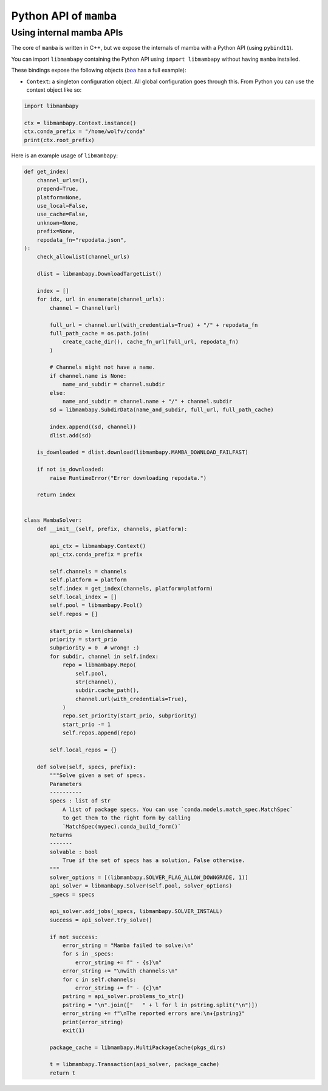 =======================
Python API of ``mamba``
=======================

Using internal mamba APIs
-------------------------

The core of ``mamba`` is written in C++, but we expose the internals of mamba with a Python API
(using ``pybind11``).

You can import ``libmambapy`` containing the Python API using ``import libmambapy`` without having ``mamba`` installed.

These bindings expose the following objects (`boa`_ has a full example):

- ``Context``: a singleton configuration object. All global configuration goes through this. From Python you can use the context object like so:

.. code:: python

   import libmambapy

   ctx = libmambapy.Context.instance()
   ctx.conda_prefix = "/home/wolfv/conda"
   print(ctx.root_prefix)


Here is an example usage of ``libmambapy``:

.. code:: python

    def get_index(
        channel_urls=(),
        prepend=True,
        platform=None,
        use_local=False,
        use_cache=False,
        unknown=None,
        prefix=None,
        repodata_fn="repodata.json",
    ):
        check_allowlist(channel_urls)

        dlist = libmambapy.DownloadTargetList()

        index = []
        for idx, url in enumerate(channel_urls):
            channel = Channel(url)

            full_url = channel.url(with_credentials=True) + "/" + repodata_fn
            full_path_cache = os.path.join(
                create_cache_dir(), cache_fn_url(full_url, repodata_fn)
            )

            # Channels might not have a name.
            if channel.name is None:
                name_and_subdir = channel.subdir
            else:
                name_and_subdir = channel.name + "/" + channel.subdir
            sd = libmambapy.SubdirData(name_and_subdir, full_url, full_path_cache)

            index.append((sd, channel))
            dlist.add(sd)

        is_downloaded = dlist.download(libmambapy.MAMBA_DOWNLOAD_FAILFAST)

        if not is_downloaded:
            raise RuntimeError("Error downloading repodata.")

        return index


    class MambaSolver:
        def __init__(self, prefix, channels, platform):

            api_ctx = libmambapy.Context()
            api_ctx.conda_prefix = prefix

            self.channels = channels
            self.platform = platform
            self.index = get_index(channels, platform=platform)
            self.local_index = []
            self.pool = libmambapy.Pool()
            self.repos = []

            start_prio = len(channels)
            priority = start_prio
            subpriority = 0  # wrong! :)
            for subdir, channel in self.index:
                repo = libmambapy.Repo(
                    self.pool,
                    str(channel),
                    subdir.cache_path(),
                    channel.url(with_credentials=True),
                )
                repo.set_priority(start_prio, subpriority)
                start_prio -= 1
                self.repos.append(repo)

            self.local_repos = {}

        def solve(self, specs, prefix):
            """Solve given a set of specs.
            Parameters
            ----------
            specs : list of str
                A list of package specs. You can use `conda.models.match_spec.MatchSpec`
                to get them to the right form by calling
                `MatchSpec(mypec).conda_build_form()`
            Returns
            -------
            solvable : bool
                True if the set of specs has a solution, False otherwise.
            """
            solver_options = [(libmambapy.SOLVER_FLAG_ALLOW_DOWNGRADE, 1)]
            api_solver = libmambapy.Solver(self.pool, solver_options)
            _specs = specs

            api_solver.add_jobs(_specs, libmambapy.SOLVER_INSTALL)
            success = api_solver.try_solve()

            if not success:
                error_string = "Mamba failed to solve:\n"
                for s in _specs:
                    error_string += f" - {s}\n"
                error_string += "\nwith channels:\n"
                for c in self.channels:
                    error_string += f" - {c}\n"
                pstring = api_solver.problems_to_str()
                pstring = "\n".join(["   " + l for l in pstring.split("\n")])
                error_string += f"\nThe reported errors are:\n⇟{pstring}"
                print(error_string)
                exit(1)

            package_cache = libmambapy.MultiPackageCache(pkgs_dirs)

            t = libmambapy.Transaction(api_solver, package_cache)
            return t

.. _boa: https://www.github.com/mamba-org/boa/blob/main/boa/core/solver.py
